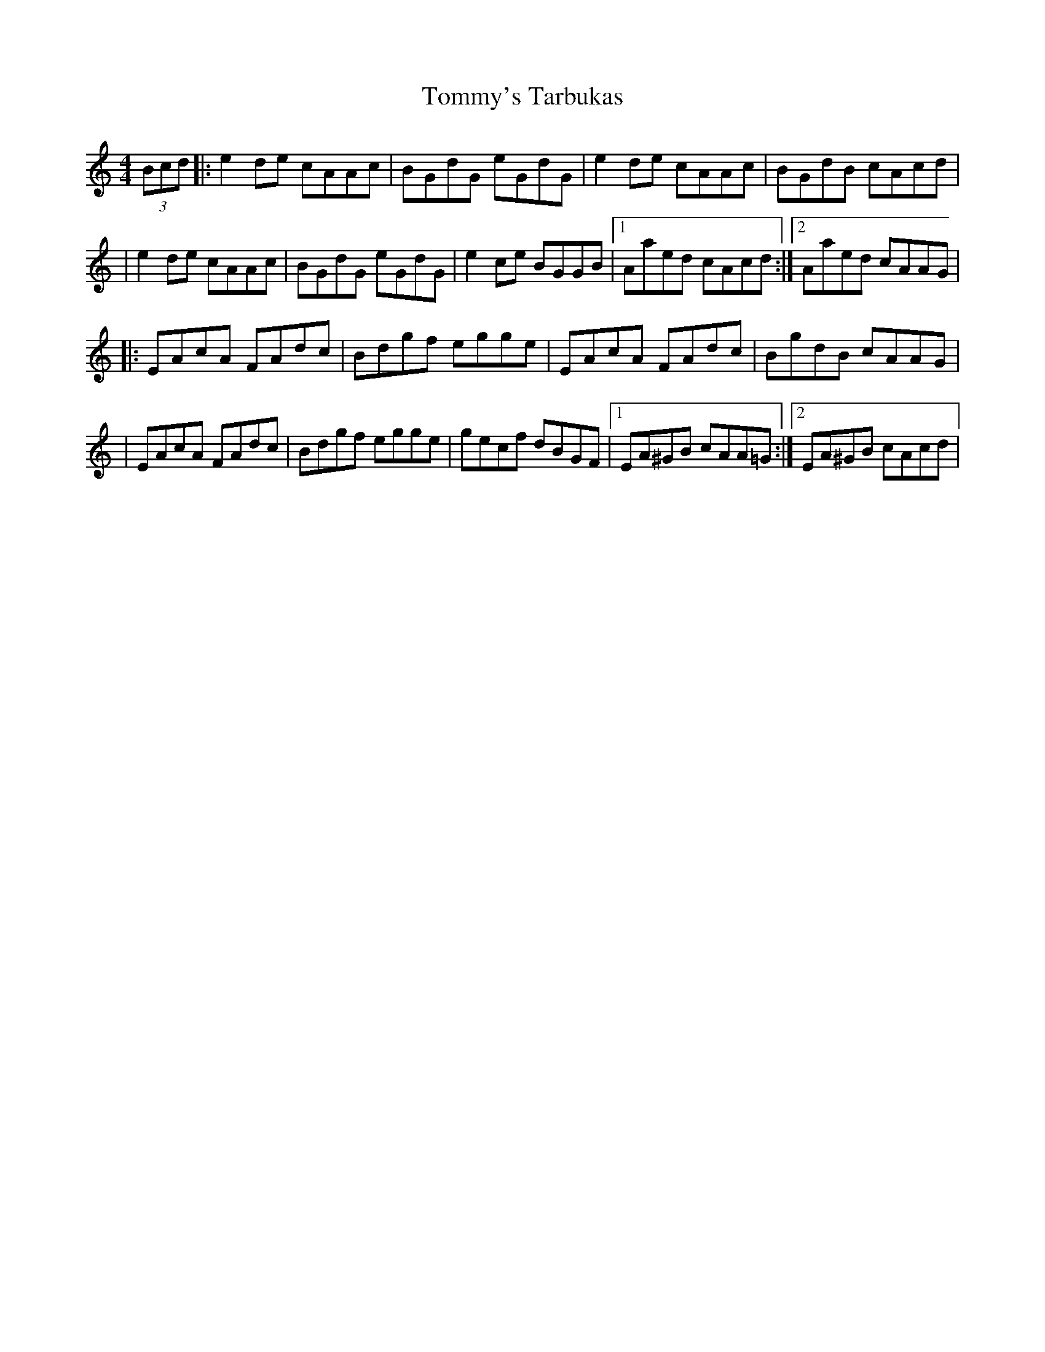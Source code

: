 X: 4
T: Tommy's Tarbukas
Z: JACKB
S: https://thesession.org/tunes/140#setting25260
R: reel
M: 4/4
L: 1/8
K: Amin
(3Bcd|:e2 de cAAc|BGdG eGdG|e2 de cAAc|BGdB cAcd|
|e2 de cAAc|BGdG eGdG|e2 ce BGGB|1 Aaed cAcd:|2 Aaed cAAG|
|:EAcA FAdc|Bdgf egge|EAcA FAdc|BgdB cAAG|
|EAcA FAdc|Bdgf egge|gecf dBGF|1 EA^GB cAA=G:|2 EA^GB cAcd|
